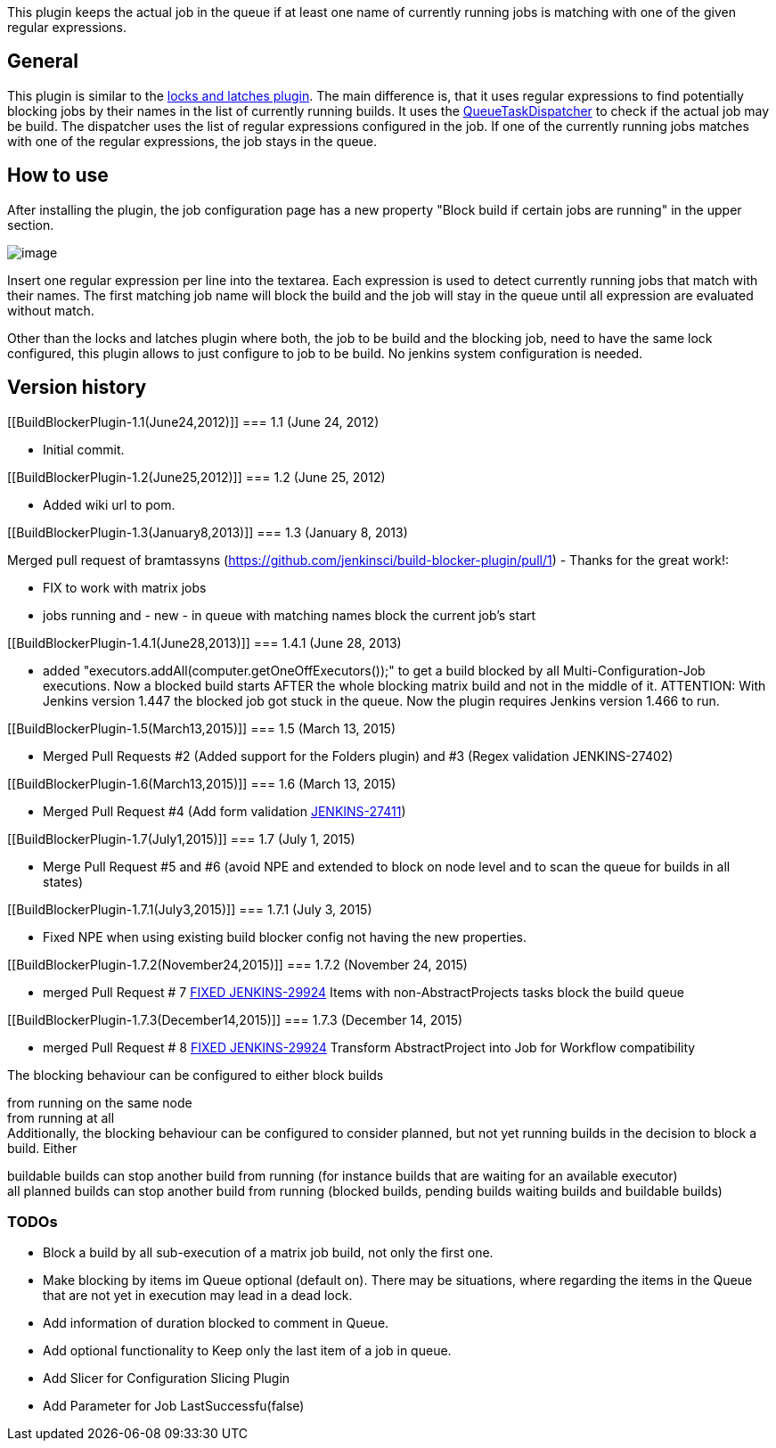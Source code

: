 This plugin keeps the actual job in the queue if at least one name of
currently running jobs is matching with one of the given regular
expressions.

[[BuildBlockerPlugin-General]]
== General

This plugin is similar to the
https://wiki.jenkins-ci.org/display/JENKINS/Locks+and+Latches+plugin[locks
and latches plugin]. The main difference is, that it uses regular
expressions to find potentially blocking jobs by their names in the list
of currently running builds. It uses the
https://wiki.jenkins-ci.org/display/JENKINS/Extension+points#Extensionpoints-hudson.model.queue.QueueTaskDispatcher[QueueTaskDispatcher]
to check if the actual job may be build. The dispatcher uses the list of
regular expressions configured in the job. If one of the currently
running jobs matches with one of the regular expressions, the job stays
in the queue.

[[BuildBlockerPlugin-Howtouse]]
== How to use

After installing the plugin, the job configuration page has a new
property "Block build if certain jobs are running" in the upper section.

[.confluence-embedded-file-wrapper]#image:docs/images/build-blocker-plugin.png[image]#

Insert one regular expression per line into the textarea. Each
expression is used to detect currently running jobs that match with
their names. The first matching job name will block the build and the
job will stay in the queue until all expression are evaluated without
match.

Other than the locks and latches plugin where both, the job to be build
and the blocking job, need to have the same lock configured, this plugin
allows to just configure to job to be build. No jenkins system
configuration is needed.

[[BuildBlockerPlugin-Versionhistory]]
== Version history

[[BuildBlockerPlugin-1.1(June24,2012)]]
=== 1.1 (June 24, 2012)

* Initial commit.

[[BuildBlockerPlugin-1.2(June25,2012)]]
=== 1.2 (June 25, 2012)

* Added wiki url to pom.

[[BuildBlockerPlugin-1.3(January8,2013)]]
=== 1.3 (January 8, 2013)

Merged pull request of bramtassyns
(https://github.com/jenkinsci/build-blocker-plugin/pull/1) - Thanks for
the great work!:

* FIX to work with matrix jobs
* jobs running and - new - in queue with matching names block the
current job's start

[[BuildBlockerPlugin-1.4.1(June28,2013)]]
=== 1.4.1 (June 28, 2013)

* added "executors.addAll(computer.getOneOffExecutors());" to get a
build blocked by all Multi-Configuration-Job executions. Now a blocked
build starts AFTER the whole blocking matrix build and not in the middle
of it. ATTENTION: With Jenkins version 1.447 the blocked job got stuck
in the queue. Now the plugin requires Jenkins version 1.466 to run.

[[BuildBlockerPlugin-1.5(March13,2015)]]
=== 1.5 (March 13, 2015)

* Merged Pull Requests #2 (Added support for the Folders plugin) and #3
(Regex validation JENKINS-27402)

[[BuildBlockerPlugin-1.6(March13,2015)]]
=== 1.6 (March 13, 2015)

* Merged Pull Request #4 (Add form validation
https://wiki.jenkins-ci.org/display/JENKINS/JENKINS-27411[JENKINS-27411])

[[BuildBlockerPlugin-1.7(July1,2015)]]
=== 1.7 (July 1, 2015)

* Merge Pull Request #5 and #6 (avoid NPE and extended to block on node
level and to scan the queue for builds in all states)

[[BuildBlockerPlugin-1.7.1(July3,2015)]]
=== 1.7.1 (July 3, 2015)

* Fixed NPE when using existing build blocker config not having the new
properties.

[[BuildBlockerPlugin-1.7.2(November24,2015)]]
=== 1.7.2 (November 24, 2015)

* merged Pull Request # 7
https://wiki.jenkins-ci.org/display/JENKINS/FIXED+JENKINS-29924[FIXED
JENKINS-29924] Items with non-AbstractProjects tasks block the build
queue

[[BuildBlockerPlugin-1.7.3(December14,2015)]]
=== 1.7.3 (December 14, 2015)

* merged Pull Request # 8
https://wiki.jenkins-ci.org/display/JENKINS/FIXED+JENKINS-29924[FIXED
JENKINS-29924] Transform AbstractProject into Job for Workflow
compatibility

The blocking behaviour can be configured to either block builds

from running on the same node +
from running at all +
Additionally, the blocking behaviour can be configured to consider
planned, but not yet running builds in the decision to block a build.
Either

buildable builds can stop another build from running (for instance
builds that are waiting for an available executor) +
all planned builds can stop another build from running (blocked builds,
pending builds waiting builds and buildable builds)

[[BuildBlockerPlugin-TODOs]]
=== TODOs

* Block a build by all sub-execution of a matrix job build, not only the
first one.
* Make blocking by items im Queue optional (default on). There may be
situations, where regarding the items in the Queue that are not yet in
execution may lead in a dead lock.
* Add information of duration blocked to comment in Queue.
* Add optional functionality to Keep only the last item of a job in
queue.
* Add Slicer for Configuration Slicing Plugin
* Add Parameter for Job LastSuccessfu(false)
